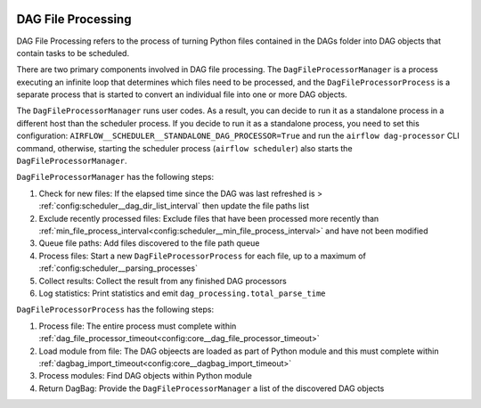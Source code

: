 
 .. Licensed to the Apache Software Foundation (ASF) under one
    or more contributor license agreements.  See the NOTICE file
    distributed with this work for additional information
    regarding copyright ownership.  The ASF licenses this file
    to you under the Apache License, Version 2.0 (the
    "License"); you may not use this file except in compliance
    with the License.  You may obtain a copy of the License at

 ..   http://www.apache.org/licenses/LICENSE-2.0

 .. Unless required by applicable law or agreed to in writing,
    software distributed under the License is distributed on an
    "AS IS" BASIS, WITHOUT WARRANTIES OR CONDITIONS OF ANY
    KIND, either express or implied.  See the License for the
    specific language governing permissions and limitations
    under the License.

DAG File Processing
-------------------

DAG File Processing refers to the process of turning Python files contained in the DAGs folder into DAG objects that contain tasks to be scheduled.

There are two primary components involved in DAG file processing.  The ``DagFileProcessorManager`` is a process executing an infinite loop that determines which files need
to be processed, and the ``DagFileProcessorProcess`` is a separate process that is started to convert an individual file into one or more DAG objects.

The ``DagFileProcessorManager`` runs user codes. As a result, you can decide to run it as a standalone process in a different host than the scheduler process.
If you decide to run it as a standalone process, you need to set this configuration: ``AIRFLOW__SCHEDULER__STANDALONE_DAG_PROCESSOR=True`` and
run the ``airflow dag-processor`` CLI command, otherwise, starting the scheduler process (``airflow scheduler``) also starts the ``DagFileProcessorManager``.

.. image:: /img/dag_file_processing_diagram.png

``DagFileProcessorManager`` has the following steps:

1. Check for new files:  If the elapsed time since the DAG was last refreshed is > :ref:`config:scheduler__dag_dir_list_interval` then update the file paths list
2. Exclude recently processed files:  Exclude files that have been processed more recently than :ref:`min_file_process_interval<config:scheduler__min_file_process_interval>` and have not been modified
3. Queue file paths: Add files discovered to the file path queue
4. Process files:  Start a new ``DagFileProcessorProcess`` for each file, up to a maximum of :ref:`config:scheduler__parsing_processes`
5. Collect results: Collect the result from any finished DAG processors
6. Log statistics:  Print statistics and emit ``dag_processing.total_parse_time``

``DagFileProcessorProcess`` has the following steps:

1. Process file: The entire process must complete within :ref:`dag_file_processor_timeout<config:core__dag_file_processor_timeout>`
2. Load module from file: The DAG objeects are loaded as part of Python module and this must complete within :ref:`dagbag_import_timeout<config:core__dagbag_import_timeout>`
3. Process modules:  Find DAG objects within Python module
4. Return DagBag:  Provide the ``DagFileProcessorManager`` a list of the discovered DAG objects
